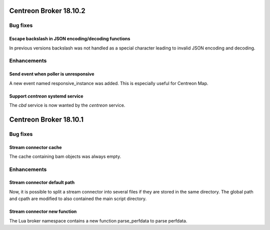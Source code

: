 =======================
Centreon Broker 18.10.2
=======================

*********
Bug fixes
*********

Escape backslash in JSON encoding/decoding functions
====================================================

In previous versions backslash was not handled as a special character
leading to invalid JSON encoding and decoding.

************
Enhancements
************

Send event when poller is unresponsive
======================================

A new event named responsive_instance was added. This is especially
useful for Centreon Map.

Support *centreon* systemd service
==================================

The *cbd* service is now wanted by the *centreon* service.

=======================
Centreon Broker 18.10.1
=======================

*********
Bug fixes
*********

Stream connector cache
======================

The cache containing bam objects was always empty.

************
Enhancements
************

Stream connector default path
=============================

Now, it is possible to split a stream connector into several files if
they are stored in the same directory. The global path and cpath are
modified to also contained the main script directory.

Stream connector new function
=============================

The Lua broker namespace contains a new function parse_perfdata to
parse perfdata.
